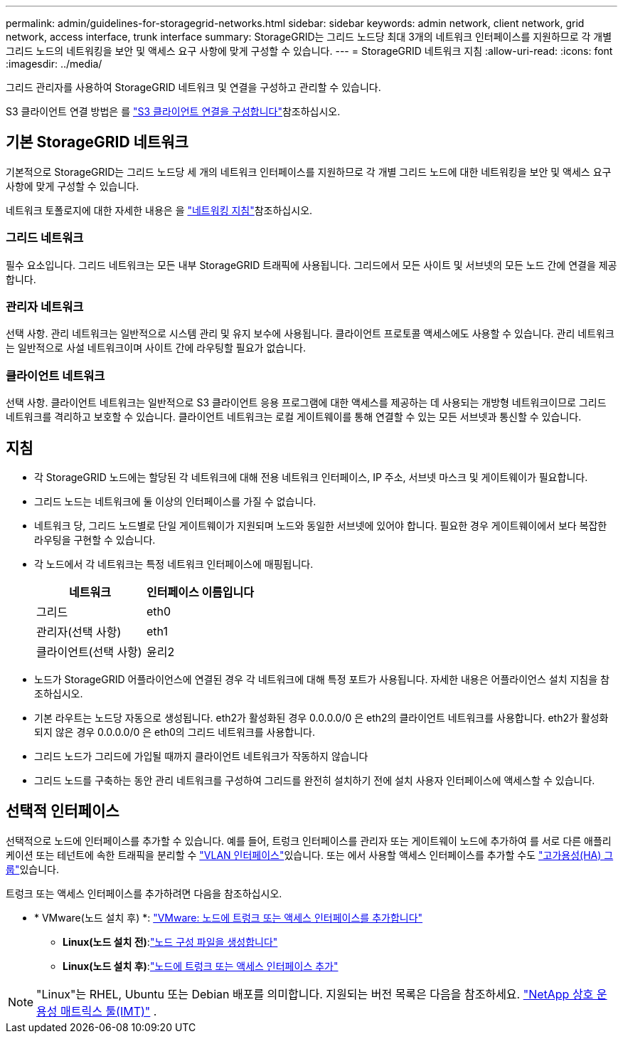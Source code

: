 ---
permalink: admin/guidelines-for-storagegrid-networks.html 
sidebar: sidebar 
keywords: admin network, client network, grid network, access interface, trunk interface 
summary: StorageGRID는 그리드 노드당 최대 3개의 네트워크 인터페이스를 지원하므로 각 개별 그리드 노드의 네트워킹을 보안 및 액세스 요구 사항에 맞게 구성할 수 있습니다. 
---
= StorageGRID 네트워크 지침
:allow-uri-read: 
:icons: font
:imagesdir: ../media/


[role="lead"]
그리드 관리자를 사용하여 StorageGRID 네트워크 및 연결을 구성하고 관리할 수 있습니다.

S3 클라이언트 연결 방법은 를 link:configuring-client-connections.html["S3 클라이언트 연결을 구성합니다"]참조하십시오.



== 기본 StorageGRID 네트워크

기본적으로 StorageGRID는 그리드 노드당 세 개의 네트워크 인터페이스를 지원하므로 각 개별 그리드 노드에 대한 네트워킹을 보안 및 액세스 요구 사항에 맞게 구성할 수 있습니다.

네트워크 토폴로지에 대한 자세한 내용은 을 link:../network/index.html["네트워킹 지침"]참조하십시오.



=== 그리드 네트워크

필수 요소입니다. 그리드 네트워크는 모든 내부 StorageGRID 트래픽에 사용됩니다. 그리드에서 모든 사이트 및 서브넷의 모든 노드 간에 연결을 제공합니다.



=== 관리자 네트워크

선택 사항. 관리 네트워크는 일반적으로 시스템 관리 및 유지 보수에 사용됩니다. 클라이언트 프로토콜 액세스에도 사용할 수 있습니다. 관리 네트워크는 일반적으로 사설 네트워크이며 사이트 간에 라우팅할 필요가 없습니다.



=== 클라이언트 네트워크

선택 사항. 클라이언트 네트워크는 일반적으로 S3 클라이언트 응용 프로그램에 대한 액세스를 제공하는 데 사용되는 개방형 네트워크이므로 그리드 네트워크를 격리하고 보호할 수 있습니다. 클라이언트 네트워크는 로컬 게이트웨이를 통해 연결할 수 있는 모든 서브넷과 통신할 수 있습니다.



== 지침

* 각 StorageGRID 노드에는 할당된 각 네트워크에 대해 전용 네트워크 인터페이스, IP 주소, 서브넷 마스크 및 게이트웨이가 필요합니다.
* 그리드 노드는 네트워크에 둘 이상의 인터페이스를 가질 수 없습니다.
* 네트워크 당, 그리드 노드별로 단일 게이트웨이가 지원되며 노드와 동일한 서브넷에 있어야 합니다. 필요한 경우 게이트웨이에서 보다 복잡한 라우팅을 구현할 수 있습니다.
* 각 노드에서 각 네트워크는 특정 네트워크 인터페이스에 매핑됩니다.
+
[cols="1a,1a"]
|===
| 네트워크 | 인터페이스 이름입니다 


 a| 
그리드
 a| 
eth0



 a| 
관리자(선택 사항)
 a| 
eth1



 a| 
클라이언트(선택 사항)
 a| 
윤리2

|===
* 노드가 StorageGRID 어플라이언스에 연결된 경우 각 네트워크에 대해 특정 포트가 사용됩니다. 자세한 내용은 어플라이언스 설치 지침을 참조하십시오.
* 기본 라우트는 노드당 자동으로 생성됩니다. eth2가 활성화된 경우 0.0.0.0/0 은 eth2의 클라이언트 네트워크를 사용합니다. eth2가 활성화되지 않은 경우 0.0.0.0/0 은 eth0의 그리드 네트워크를 사용합니다.
* 그리드 노드가 그리드에 가입될 때까지 클라이언트 네트워크가 작동하지 않습니다
* 그리드 노드를 구축하는 동안 관리 네트워크를 구성하여 그리드를 완전히 설치하기 전에 설치 사용자 인터페이스에 액세스할 수 있습니다.




== 선택적 인터페이스

선택적으로 노드에 인터페이스를 추가할 수 있습니다. 예를 들어, 트렁크 인터페이스를 관리자 또는 게이트웨이 노드에 추가하여 를 서로 다른 애플리케이션 또는 테넌트에 속한 트래픽을 분리할 수 link:../admin/configure-vlan-interfaces.html["VLAN 인터페이스"]있습니다. 또는 에서 사용할 액세스 인터페이스를 추가할 수도 link:../admin/configure-high-availability-group.html["고가용성(HA) 그룹"]있습니다.

트렁크 또는 액세스 인터페이스를 추가하려면 다음을 참조하십시오.

* * VMware(노드 설치 후) *: link:../maintain/vmware-adding-trunk-or-access-interfaces-to-node.html["VMware: 노드에 트렁크 또는 액세스 인터페이스를 추가합니다"]
+
** *Linux(노드 설치 전)*:link:../swnodes/creating-node-configuration-files.html["노드 구성 파일을 생성합니다"]
** *Linux(노드 설치 후)*:link:../maintain/linux-adding-trunk-or-access-interfaces-to-node.html["노드에 트렁크 또는 액세스 인터페이스 추가"]





NOTE: "Linux"는 RHEL, Ubuntu 또는 Debian 배포를 의미합니다.  지원되는 버전 목록은 다음을 참조하세요. https://imt.netapp.com/matrix/#welcome["NetApp 상호 운용성 매트릭스 툴(IMT)"^] .
